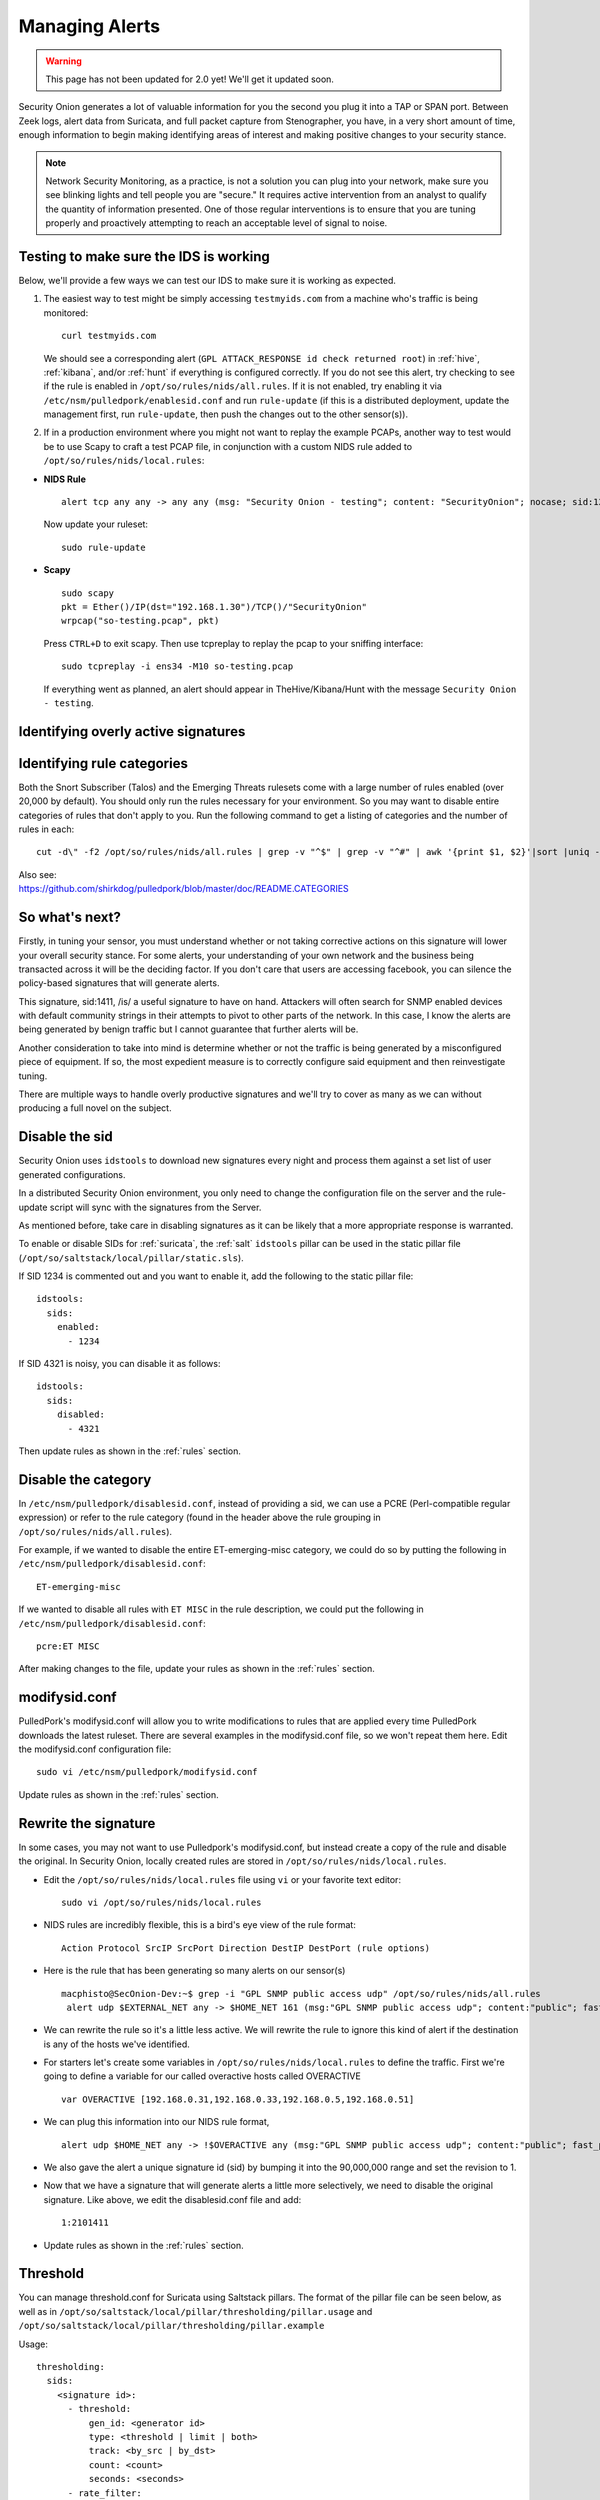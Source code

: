 .. _alerts:

Managing Alerts
===============

.. warning::

   This page has not been updated for 2.0 yet! We'll get it updated soon.
   
Security Onion generates a lot of valuable information for you the second you plug it into a TAP or SPAN port. Between Zeek logs, alert data from Suricata, and full packet capture from Stenographer, you have, in a very short amount of time, enough information to begin making identifying areas of interest and making positive changes to your security stance.

.. note::

   Network Security Monitoring, as a practice, is not a solution you can plug into your network, make sure you see blinking lights and tell people you are "secure." It requires active intervention from an analyst to qualify the quantity of information presented. One of those regular interventions is to ensure that you are tuning properly and proactively attempting to reach an acceptable level of signal to noise.

Testing to make sure the IDS is working
---------------------------------------

Below, we'll provide a few ways we can test our IDS to make sure it is working as expected.

#. The easiest way to test might be simply accessing ``testmyids.com`` from a machine who's traffic is being monitored:

   ::
   
      curl testmyids.com

   We should see a corresponding alert (``GPL ATTACK_RESPONSE id check returned root``) in :ref:`hive`, :ref:`kibana`, and/or :ref:`hunt` if everything is configured correctly. If you do not see this alert, try checking to see if the rule is enabled in ``/opt/so/rules/nids/all.rules``. If it is not enabled, try enabling it via ``/etc/nsm/pulledpork/enablesid.conf`` and run ``rule-update`` (if this is a distributed deployment, update the management first, run ``rule-update``, then push the changes out to the other sensor(s)).

#. If in a production environment where you might not want to replay the example PCAPs, another way to test would be to use Scapy to craft a test PCAP file, in conjunction with a custom NIDS rule added to ``/opt/so/rules/nids/local.rules``:

-  **NIDS Rule**

   ::

     alert tcp any any -> any any (msg: "Security Onion - testing"; content: "SecurityOnion"; nocase; sid:1234567;)

   Now update your ruleset:
   
   ::
   
      sudo rule-update

-  **Scapy**

   ::
   
      sudo scapy
      pkt = Ether()/IP(dst="192.168.1.30")/TCP()/"SecurityOnion"
      wrpcap("so-testing.pcap", pkt)
   
   Press ``CTRL+D`` to exit scapy.  Then use tcpreplay to replay the pcap to your sniffing interface:
   
   ::
   
     sudo tcpreplay -i ens34 -M10 so-testing.pcap

   If everything went as planned, an alert should appear in TheHive/Kibana/Hunt with the message ``Security Onion - testing``.

Identifying overly active signatures
------------------------------------



Identifying rule categories
---------------------------

Both the Snort Subscriber (Talos) and the Emerging Threats rulesets come with a large number of rules enabled (over 20,000 by default). You should only run the rules necessary for your environment. So you may want to disable entire categories of rules that don't apply to you. Run the following command to get a listing of categories and the number of rules in each:

::

    cut -d\" -f2 /opt/so/rules/nids/all.rules | grep -v "^$" | grep -v "^#" | awk '{print $1, $2}'|sort |uniq -c |sort -nr

| Also see:
| https://github.com/shirkdog/pulledpork/blob/master/doc/README.CATEGORIES


So what's next?
---------------

Firstly, in tuning your sensor, you must understand whether or not taking corrective actions on this signature will lower your overall security stance. For some alerts, your understanding of your own network and the business being transacted across it will be the deciding factor. If you don't care that users are accessing facebook, you can silence the policy-based signatures that will generate alerts.

This signature, sid:1411, /is/ a useful signature to have on hand. Attackers will often search for SNMP enabled devices with default community strings in their attempts to pivot to other parts of the network. In this case, I know the alerts are being generated by benign traffic but I cannot guarantee that further alerts will be.

Another consideration to take into mind is determine whether or not the traffic is being generated by a misconfigured piece of equipment. If so, the most expedient measure is to correctly configure said equipment and then reinvestigate tuning.

There are multiple ways to handle overly productive signatures and we'll try to cover as many as we can without producing a full novel on the subject.

Disable the sid
---------------

Security Onion uses ``idstools`` to download new signatures every night and process them against a set list of user generated configurations.

In a distributed Security Onion environment, you only need to change the configuration file on the server and the rule-update script will sync with the signatures from the Server.

As mentioned before, take care in disabling signatures as it can be likely that a more appropriate response is warranted.

To enable or disable SIDs for :ref:`suricata`, the :ref:`salt` ``idstools`` pillar can be used in the static pillar file (``/opt/so/saltstack/local/pillar/static.sls``).
 
If SID 1234 is commented out and you want to enable it, add the following to the static pillar file:
 
::

   idstools:
     sids:
       enabled:
         - 1234

If SID 4321 is noisy, you can disable it as follows:

::

   idstools:
     sids:
       disabled:
         - 4321

Then update rules as shown in the :ref:`rules` section.

Disable the category
--------------------

In ``/etc/nsm/pulledpork/disablesid.conf``, instead of providing a sid, we can use a PCRE (Perl-compatible regular expression) or refer to the rule category (found in the header above the rule grouping in ``/opt/so/rules/nids/all.rules``).

For example, if we wanted to disable the entire ET-emerging-misc category, we could do so by putting the following in ``/etc/nsm/pulledpork/disablesid.conf``:

::

   ET-emerging-misc

If we wanted to disable all rules with ``ET MISC`` in the rule description, we could put the following in ``/etc/nsm/pulledpork/disablesid.conf``:

::

   pcre:ET MISC

After making changes to the file, update your rules as shown in the :ref:`rules` section.

modifysid.conf
--------------

PulledPork's modifysid.conf will allow you to write modifications to rules that are applied every time PulledPork downloads the latest ruleset. There are several examples in the modifysid.conf file, so we won't repeat them here. Edit the modifysid.conf configuration file:

::

        sudo vi /etc/nsm/pulledpork/modifysid.conf

Update rules as shown in the :ref:`rules` section.

Rewrite the signature
---------------------

In some cases, you may not want to use Pulledpork's modifysid.conf, but instead create a copy of the rule and disable the original. In Security Onion, locally created rules are stored in ``/opt/so/rules/nids/local.rules``.

-  Edit the ``/opt/so/rules/nids/local.rules`` file using ``vi`` or your favorite text editor:

   ::

        sudo vi /opt/so/rules/nids/local.rules

-  NIDS rules are incredibly flexible, this is a bird's eye view of the rule format:

   ::

        Action Protocol SrcIP SrcPort Direction DestIP DestPort (rule options)

-  Here is the rule that has been generating so many alerts on our sensor(s)

   ::

        macphisto@SecOnion-Dev:~$ grep -i "GPL SNMP public access udp" /opt/so/rules/nids/all.rules
         alert udp $EXTERNAL_NET any -> $HOME_NET 161 (msg:"GPL SNMP public access udp"; content:"public"; fast_pattern:only; reference:bugtraq,2112; reference:bugtraq,4088; reference:bugtraq,4089; reference:cve,1999-0517; reference:cve,2002-0012; reference:cve,2002-0013; classtype:attempted-recon; sid:2101411; rev:11;)

-  We can rewrite the rule so it's a little less active. We will rewrite the rule to ignore this kind of alert if the destination is any of the hosts we've identified.
-  For starters let's create some variables in ``/opt/so/rules/nids/local.rules`` to define the traffic. First we're going to define a variable for our called overactive hosts called OVERACTIVE

   ::

        var OVERACTIVE [192.168.0.31,192.168.0.33,192.168.0.5,192.168.0.51]

-  We can plug this information into our NIDS rule format,

   ::

        alert udp $HOME_NET any -> !$OVERACTIVE any (msg:"GPL SNMP public access udp"; content:"public"; fast_pattern:only; reference:bugtraq,2112; reference:bugtraq,4088; reference:bugtraq,4089; reference:cve,1999-0517; reference:cve,2002-0012; reference:cve,2002-0013; classtype:attempted-recon; sid:9001411; rev:1;)

-  We also gave the alert a unique signature id (sid) by bumping it into the 90,000,000 range and set the revision to 1.
-  Now that we have a signature that will generate alerts a little more selectively, we need to disable the original signature. Like above, we edit the disablesid.conf file and add:

   ::

          1:2101411

-  Update rules as shown in the :ref:`rules` section.

Threshold
---------

You can manage threshold.conf for Suricata using Saltstack pillars. The format of the pillar file can be seen below, as well as in ``/opt/so/saltstack/local/pillar/thresholding/pillar.usage`` and ``/opt/so/saltstack/local/pillar/thresholding/pillar.example``

Usage:

::

   thresholding:
     sids:
       <signature id>:
         - threshold:
             gen_id: <generator id>
             type: <threshold | limit | both>
             track: <by_src | by_dst>
             count: <count>
             seconds: <seconds>
         - rate_filter:
             gen_id: <generator id>
             track: <by_src | by_dst | by_rule | by_both>
             count: <count>
             seconds: <seconds>
             new_action: <alert | pass>
             timeout: <seconds>
         - suppress:
             gen_id: <generator id>
             track: <by_src | by_dst | by_either>
             ip: <ip | subnet>
             
Example:

::

   thresholding:
     sids:
       8675309:
         - threshold:
             gen_id: 1
             type: threshold
             track: by_src
             count: 10
             seconds: 10
         - threshold:
             gen_id: 1
             type: limit
             track: by_dst
             count: 100
             seconds: 30
         - rate_filter:
             gen_id: 1
             track: by_rule
             count: 50
             seconds: 30
             new_action: alert
             timeout: 30
         - suppress:
             gen_id: 1
             track: by_either
             ip: 10.10.3.7
       11223344:
         - threshold:
             gen_id: 1
             type: limit
             track: by_dst
             count: 10
             seconds: 10
         - rate_filter:
             gen_id: 1
             track: by_src
             count: 50
             seconds: 20
             new_action: pass
             timeout: 60
         - suppress:
             gen_id: 1
             track: by_src
             ip: 10.10.3.0/24
             
In order to apply the threshold to all nodes, place the pillar in ``/opt/so/saltstack/local/pillar/static.sls``. If you want to apply the threshold to a single node, place the pillar in ``/opt/so/saltstack/local/pillar/minions/<MINION_ID>.sls``

Suppressions
------------

A suppression rule allows you to make some finer grained decisions about certain rules without the onus of rewriting them. With this functionality we can suppress rules based on their signature, the source or destination address and even the IP or full CIDR network block. This way, you still have the basic ruleset, but the situations in which they fire are altered. It's important to note that with this functionality, care should be given to the suppressions being written to make sure they do not suppress legitimate alerts. See above for ``suppress`` examples.

Why is idstools ignoring disabled rules
---------------------------------------

If your syntax is correct, you are likely trying to disable a rule that has flowbits set. For a quick primer on flowbits see http://blog.snort.org/2011/05/resolving-flowbit-dependancies.html and section 3.6.10 of the Snort Manual (http://www.snort.org/docs).

Let's look at the following rules using:

::

       alert tcp $HOME_NET any -> $EXTERNAL_NET !1433 (msg:"ET POLICY Outbound MSSQL Connection to Non-Standard Port - Likely Malware"; flow:to_server,established; content:"|12 01 00|"; depth:3; content:"|00 00 00 00 00 00 15 00 06 01 00 1b 00 01 02 00 1c 00|"; distance:1; within:18; content:"|03 00|"; distance:1; within:2; content:"|00 04 ff 08 00 01 55 00 00 00|"; distance:1; within:10; flowbits:set,ET.MSSQL; classtype:bad-unknown; sid:2013409; rev:3;)

       alert tcp $HOME_NET any -> $EXTERNAL_NET 1433 (msg:"ET POLICY Outbound MSSQL Connection to Standard port (1433)"; flow:to_server,established; content:"|12 01 00|"; depth:3; content:"|00 00 00 00 00 00 15 00 06 01 00 1b 00 01 02 00 1c 00|"; distance:1; within:18; content:"|03 00|"; distance:1; within:2; content:"|00 04 ff 08 00 01 55 00 00 00|"; distance:1; within:10; flowbits:set,ET.MSSQL; classtype:bad-unknown; sid:2013410; rev:4;)

       alert tcp $HOME_NET any -> $EXTERNAL_NET !1433 (msg:"ET TROJAN Bancos.DV MSSQL CnC Connection Outbound"; flow:to_server,established; flowbits:isset,ET.MSSQL; content:"|49 00 B4 00 4D 00 20 00 54 00 48 00 45 00 20 00 4D 00 41 00 53 00 54 00 45 00 52 00|"; classtype:trojan-activity; sid:2013411; rev:1;)

If you try to disable the first two rules without disabling the third rule (which has "flowbits:isset...) the third rule could never fire due to one of the first two rules needing to fire first. Pulled Pork (helpfully) resolves all of your flowbit dependencies, and in this case, is "re-enabling" that rule for you on the fly. Disabling all three of those rules by adding the following to disablesid.conf has the obvious negative effect of disabling all three of the rules:

::

       1:2013409
       1:2013410
       1:2013411

When you run ``sudo so-rule-update``, watch the "Setting Flowbit State..." section and you can see that if you disable all three (or however many rules share that flowbit) that the "Enabled XX flowbits" line is decrimented and all three rules should then be disabled in your ``all.rules``.
